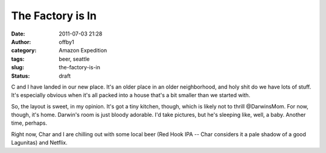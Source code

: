 The Factory is In
#################
:date: 2011-07-03 21:28
:author: offby1
:category: Amazon Expedition
:tags: beer, seattle
:slug: the-factory-is-in
:status: draft

C and I have landed in our new place. It's an older place in an older
neighborhood, and holy shit do we have lots of stuff. It's especially
obvious when it's all packed into a house that's a bit smaller than we
started with.

So, the layout is sweet, in my opinion. It's got a tiny kitchen, though,
which is likely not to thrill @DarwinsMom. For now, though, it's home.
Darwin's room is just bloody adorable. I'd take pictures, but he's
sleeping like, well, a baby. Another time, perhaps.

Right now, Char and I are chilling out with some local beer (Red Hook
IPA -- Char considers it a pale shadow of a good Lagunitas) and Netflix.
